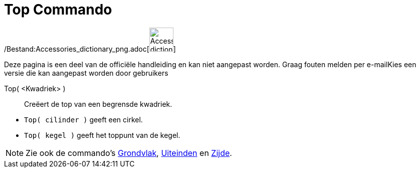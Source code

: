 = Top Commando
:page-en: commands/Top_Command
ifdef::env-github[:imagesdir: /nl/modules/ROOT/assets/images]

/Bestand:Accessories_dictionary_png.adoc[image:48px-Accessories_dictionary.png[Accessories
dictionary.png,width=48,height=48]]

Deze pagina is een deel van de officiële handleiding en kan niet aangepast worden. Graag fouten melden per
e-mail[.mw-selflink .selflink]##Kies een versie die kan aangepast worden door gebruikers##

Top( <Kwadriek> )::
  Creëert de top van een begrensde kwadriek.

[EXAMPLE]
====

* `++Top( cilinder )++` geeft een cirkel.
* `++Top( kegel )++` geeft het toppunt van de kegel.

====

[NOTE]
====

Zie ook de commando's xref:/commands/Grondvlak.adoc[Grondvlak], xref:/commands/Uiteinden.adoc[Uiteinden] en
xref:/commands/Zijde.adoc[Zijde].

====
